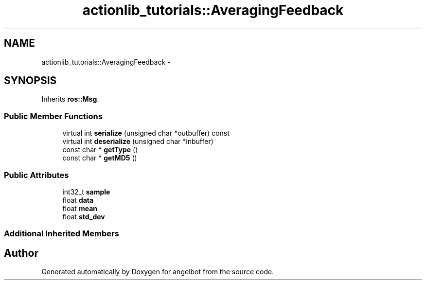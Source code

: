 .TH "actionlib_tutorials::AveragingFeedback" 3 "Sat Jul 9 2016" "angelbot" \" -*- nroff -*-
.ad l
.nh
.SH NAME
actionlib_tutorials::AveragingFeedback \- 
.SH SYNOPSIS
.br
.PP
.PP
Inherits \fBros::Msg\fP\&.
.SS "Public Member Functions"

.in +1c
.ti -1c
.RI "virtual int \fBserialize\fP (unsigned char *outbuffer) const "
.br
.ti -1c
.RI "virtual int \fBdeserialize\fP (unsigned char *inbuffer)"
.br
.ti -1c
.RI "const char * \fBgetType\fP ()"
.br
.ti -1c
.RI "const char * \fBgetMD5\fP ()"
.br
.in -1c
.SS "Public Attributes"

.in +1c
.ti -1c
.RI "int32_t \fBsample\fP"
.br
.ti -1c
.RI "float \fBdata\fP"
.br
.ti -1c
.RI "float \fBmean\fP"
.br
.ti -1c
.RI "float \fBstd_dev\fP"
.br
.in -1c
.SS "Additional Inherited Members"


.SH "Author"
.PP 
Generated automatically by Doxygen for angelbot from the source code\&.
